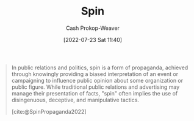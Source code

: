:PROPERTIES:
:ID:       f80c2ae6-6786-4eae-93aa-57feebf02c39
:LAST_MODIFIED: [2023-09-05 Tue 20:19]
:END:
#+title: Spin
#+hugo_custom_front_matter: :slug "f80c2ae6-6786-4eae-93aa-57feebf02c39"
#+author: Cash Prokop-Weaver
#+date: [2022-07-23 Sat 11:40]
#+filetags: :concept:

#+begin_quote
In public relations and politics, spin is a form of propaganda, achieved through knowingly providing a biased interpretation of an event or campaigning to influence public opinion about some organization or public figure. While traditional public relations and advertising may manage their presentation of facts, "spin" often implies the use of disingenuous, deceptive, and manipulative tactics.

[cite:@SpinPropaganda2022]
#+end_quote

* Flashcards :noexport:
:PROPERTIES:
:ANKI_DECK: Default
:END:
** Definition :fc:
:PROPERTIES:
:ID:       1b1359dc-6048-4b43-a97c-4724dd81b1e9
:ANKI_NOTE_ID: 1658608694682
:FC_CREATED: 2022-07-23T20:38:14Z
:FC_TYPE:  double
:END:
:REVIEW_DATA:
| position | ease | box | interval | due                  |
|----------+------+-----+----------+----------------------|
| back     | 2.65 |   7 |   228.68 | 2023-10-29T07:35:24Z |
| front    | 2.35 |   7 |   206.26 | 2023-10-21T09:23:01Z |
:END:
[[id:f80c2ae6-6786-4eae-93aa-57feebf02c39][Spin]]
*** Back
A form of propaganda which implies the use of disingenuous, deceptive, or manipulative tactics
*** Source
[cite:@SpinPropaganda2022]
#+print_bibliography: